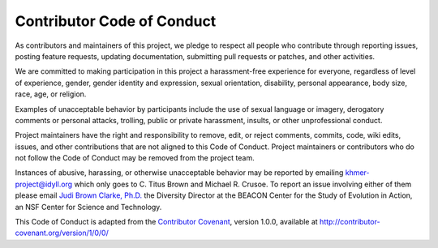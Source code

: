 Contributor Code of Conduct
===========================

As contributors and maintainers of this project, we pledge to respect
all people who contribute through reporting issues, posting feature
requests, updating documentation, submitting pull requests or patches,
and other activities.

We are committed to making participation in this project a
harassment-free experience for everyone, regardless of level of
experience, gender, gender identity and expression, sexual orientation,
disability, personal appearance, body size, race, age, or religion.

Examples of unacceptable behavior by participants include the use of
sexual language or imagery, derogatory comments or personal attacks,
trolling, public or private harassment, insults, or other unprofessional
conduct.

Project maintainers have the right and responsibility to remove, edit,
or reject comments, commits, code, wiki edits, issues, and other
contributions that are not aligned to this Code of Conduct. Project
maintainers or contributors who do not follow the Code of Conduct may be
removed from the project team.

Instances of abusive, harassing, or otherwise unacceptable behavior may
be reported by emailing `khmer-project@idyll.org
<mailto:khmer-project@idyll.org>`__ which only goes to C. Titus Brown and
Michael R. Crusoe. To report an issue involving either of them please email
`Judi Brown Clarke, Ph.D. <mailto:jbc@egr.msu.edu>`__ the Diversity Director
at the BEACON Center for the Study of Evolution in Action, an NSF Center for
Science and Technology.

This Code of Conduct is adapted from the `Contributor
Covenant <http://contributor-covenant.org>`__, version 1.0.0, available at
http://contributor-covenant.org/version/1/0/0/
